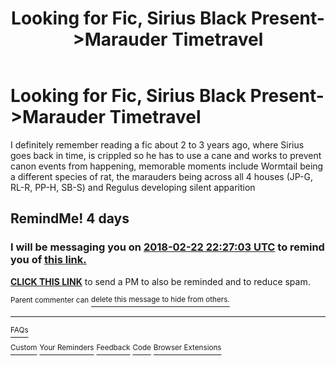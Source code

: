 #+TITLE: Looking for Fic, Sirius Black Present->Marauder Timetravel

* Looking for Fic, Sirius Black Present->Marauder Timetravel
:PROPERTIES:
:Author: Fuuryuu
:Score: 7
:DateUnix: 1518450317.0
:DateShort: 2018-Feb-12
:FlairText: Request
:END:
I definitely remember reading a fic about 2 to 3 years ago, where Sirius goes back in time, is crippled so he has to use a cane and works to prevent canon events from happening, memorable moments include Wormtail being a different species of rat, the marauders being across all 4 houses (JP-G, RL-R, PP-H, SB-S) and Regulus developing silent apparition


** RemindMe! 4 days
:PROPERTIES:
:Author: Saelora
:Score: 2
:DateUnix: 1518992811.0
:DateShort: 2018-Feb-19
:END:

*** I will be messaging you on [[http://www.wolframalpha.com/input/?i=2018-02-22%2022:27:03%20UTC%20To%20Local%20Time][*2018-02-22 22:27:03 UTC*]] to remind you of [[https://www.reddit.com/r/HPfanfiction/comments/7x1l2u/looking_for_fic_sirius_black_presentmarauder/][*this link.*]]

[[http://np.reddit.com/message/compose/?to=RemindMeBot&subject=Reminder&message=%5Bhttps://www.reddit.com/r/HPfanfiction/comments/7x1l2u/looking_for_fic_sirius_black_presentmarauder/%5D%0A%0ARemindMe!%20%204%20days][*CLICK THIS LINK*]] to send a PM to also be reminded and to reduce spam.

^{Parent commenter can} [[http://np.reddit.com/message/compose/?to=RemindMeBot&subject=Delete%20Comment&message=Delete!%20dugns3a][^{delete this message to hide from others.}]]

--------------

[[http://np.reddit.com/r/RemindMeBot/comments/24duzp/remindmebot_info/][^{FAQs}]]

[[http://np.reddit.com/message/compose/?to=RemindMeBot&subject=Reminder&message=%5BLINK%20INSIDE%20SQUARE%20BRACKETS%20else%20default%20to%20FAQs%5D%0A%0ANOTE:%20Don't%20forget%20to%20add%20the%20time%20options%20after%20the%20command.%0A%0ARemindMe!][^{Custom}]]
[[http://np.reddit.com/message/compose/?to=RemindMeBot&subject=List%20Of%20Reminders&message=MyReminders!][^{Your Reminders}]]
[[http://np.reddit.com/message/compose/?to=RemindMeBotWrangler&subject=Feedback][^{Feedback}]]
[[https://github.com/SIlver--/remindmebot-reddit][^{Code}]]
[[https://np.reddit.com/r/RemindMeBot/comments/4kldad/remindmebot_extensions/][^{Browser Extensions}]]
:PROPERTIES:
:Author: RemindMeBot
:Score: 1
:DateUnix: 1518992829.0
:DateShort: 2018-Feb-19
:END:
